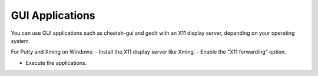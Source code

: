 ============================
GUI Applications
============================

You can use GUI applications such as cheetah-gui and gedit with an X11 display server, depending on your operating system.

For Putty and Xming on Windows:
- Install the X11 display server like Xming.
- Enable the "X11 forwarding" option.

.. image:: ../images/puttyconfiguration.png
    :scale: 70 %
    :align: center


- Execute the applications.

.. image:: ../images/cheetah-gui_1.png
    :scale: 70 %
    :align: center

.. image:: ../images/cheetah-gui_2.png
    :scale: 70 %
    :align: center